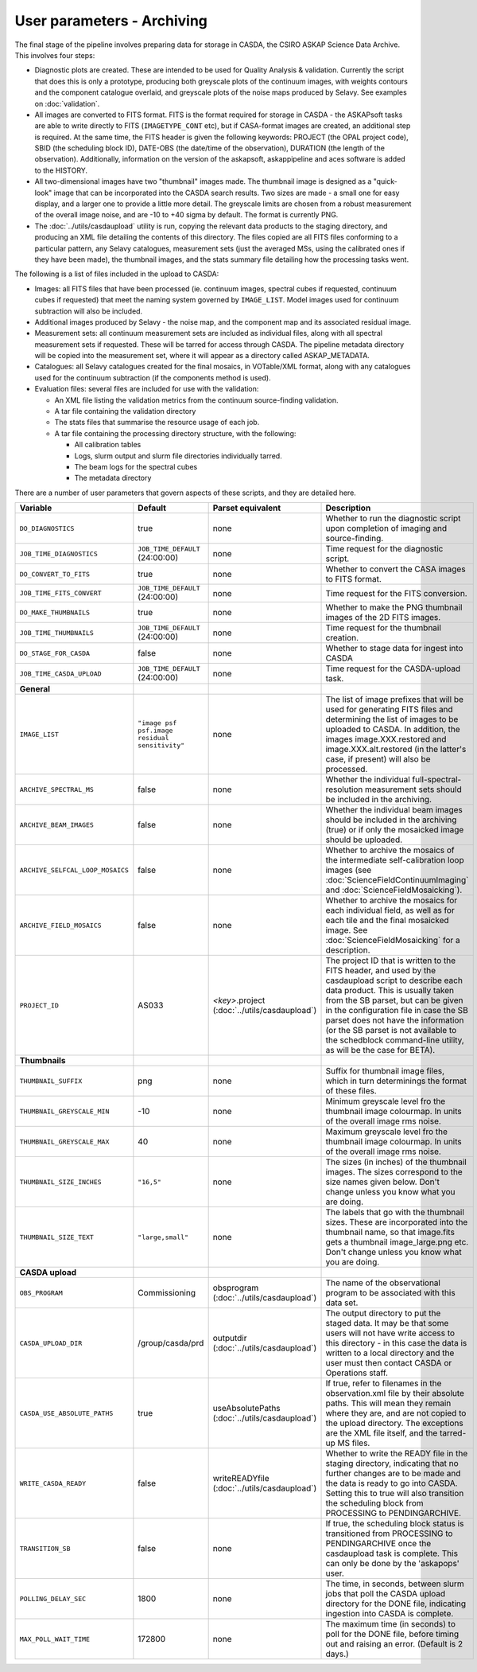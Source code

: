 User parameters - Archiving
===========================

The final stage of the pipeline involves preparing data for storage in
CASDA, the CSIRO ASKAP Science Data Archive. This involves four
steps:

* Diagnostic plots are created. These are intended to be used for
  Quality Analysis & validation. Currently the script that does this
  is only a prototype, producing both greyscale plots of the continuum
  images, with weights contours and the component catalogue overlaid,
  and greyscale plots of the noise maps produced by Selavy. See examples
  on :doc:`validation`.
* All images are converted to FITS format. FITS is the format required
  for storage in CASDA - the ASKAPsoft tasks are able to write
  directly to FITS (``IMAGETYPE_CONT`` etc), but if CASA-format images
  are created, an additional step is required.
  At the same time, the FITS header is given the following keywords:
  PROJECT (the OPAL project code), SBID (the scheduling block ID),
  DATE-OBS (the date/time of the observation), DURATION (the length of
  the observation). Additionally, information on the version of the
  askapsoft, askappipeline and aces software is added to the HISTORY. 
* All two-dimensional images have two "thumbnail" images made. The
  thumbnail image is designed as a "quick-look" image that can be
  incorporated into the CASDA search results. Two sizes are made - a
  small one for easy display, and a larger one to provide a little
  more detail. The greyscale limits are chosen from a robust
  measurement of the overall image noise, and are -10 to +40
  sigma by default. The format is currently PNG.
* The :doc:`../utils/casdaupload` utility is run, copying the relevant
  data products to the staging directory, and producing an XML file
  detailing the contents of this directory.
  The files copied are all FITS files conforming to a particular
  pattern, any Selavy catalogues, measurement sets (just the averaged
  MSs, using the calibrated ones if they have been made), the
  thumbnail images, and the stats summary file detailing how the
  processing tasks went.


The following is a list of files included in the upload to CASDA:

* Images: all FITS files that have been processed (ie. continuum
  images, spectral cubes if requested, continuum cubes if requested)
  that meet the naming system governed by ``IMAGE_LIST``. Model images
  used for continuum subtraction will also be included.
* Additional images produced by Selavy - the noise map, and the
  component map and its associated residual image.
* Measurement sets: all continuum measurement sets are included as
  individual files, along with all spectral measurement sets if
  requested. These will be tarred for access through CASDA. The
  pipeline metadata directory will be copied into the measurement set,
  where it will appear as a directory called ASKAP_METADATA.
* Catalogues: all Selavy catalogues created for the final mosaics, in
  VOTable/XML format, along with any catalogues used for the continuum
  subtraction (if the components method is used).
* Evaluation files: several files are included for use with the
  validation:

  * An XML file listing the validation metrics from the continuum
    source-finding validation.
  * A tar file containing the validation directory
  * The stats files that summarise the resource usage of each job.
  * A tar file containing the processing directory structure, with the
    following:

    * All calibration tables
    * Logs, slurm output and slurm file directories individually tarred.
    * The beam logs for the spectral cubes
    * The metadata directory

There are a number of user parameters that govern aspects of these
scripts, and they are detailed here.

+----------------------------------+------------------------------------------------+---------------------------------+-----------------------------------------------------------------+
| Variable                         |                    Default                     | Parset equivalent               | Description                                                     |
+==================================+================================================+=================================+=================================================================+
| ``DO_DIAGNOSTICS``               | true                                           | none                            | Whether to run the diagnostic script upon completion of imaging |
|                                  |                                                |                                 | and source-finding.                                             |
+----------------------------------+------------------------------------------------+---------------------------------+-----------------------------------------------------------------+
| ``JOB_TIME_DIAGNOSTICS``         | ``JOB_TIME_DEFAULT`` (24:00:00)                | none                            | Time request for the diagnostic script.                         |
+----------------------------------+------------------------------------------------+---------------------------------+-----------------------------------------------------------------+
| ``DO_CONVERT_TO_FITS``           | true                                           | none                            | Whether to convert the CASA images to FITS format.              |
+----------------------------------+------------------------------------------------+---------------------------------+-----------------------------------------------------------------+
| ``JOB_TIME_FITS_CONVERT``        | ``JOB_TIME_DEFAULT`` (24:00:00)                | none                            | Time request for the FITS conversion.                           |
+----------------------------------+------------------------------------------------+---------------------------------+-----------------------------------------------------------------+
| ``DO_MAKE_THUMBNAILS``           | true                                           | none                            | Whether to make the PNG thumbnail images of the 2D FITS images. |
+----------------------------------+------------------------------------------------+---------------------------------+-----------------------------------------------------------------+
| ``JOB_TIME_THUMBNAILS``          | ``JOB_TIME_DEFAULT`` (24:00:00)                | none                            | Time request for the thumbnail creation.                        |
+----------------------------------+------------------------------------------------+---------------------------------+-----------------------------------------------------------------+
| ``DO_STAGE_FOR_CASDA``           | false                                          | none                            | Whether to stage data for ingest into CASDA                     |
+----------------------------------+------------------------------------------------+---------------------------------+-----------------------------------------------------------------+
| ``JOB_TIME_CASDA_UPLOAD``        | ``JOB_TIME_DEFAULT`` (24:00:00)                | none                            | Time request for the CASDA-upload task.                         |
+----------------------------------+------------------------------------------------+---------------------------------+-----------------------------------------------------------------+
| **General**                      |                                                |                                 |                                                                 |
+----------------------------------+------------------------------------------------+---------------------------------+-----------------------------------------------------------------+
| ``IMAGE_LIST``                   | ``"image psf psf.image residual sensitivity"`` | none                            | The list of image prefixes that will be used for generating FITS|
|                                  |                                                |                                 | files and determining the list of images to be uploaded to      |
|                                  |                                                |                                 | CASDA. In addition, the images image.XXX.restored and           |
|                                  |                                                |                                 | image.XXX.alt.restored (in the latter's case, if present) will  |
|                                  |                                                |                                 | also be processed.                                              |
+----------------------------------+------------------------------------------------+---------------------------------+-----------------------------------------------------------------+
| ``ARCHIVE_SPECTRAL_MS``          | false                                          | none                            | Whether the individual full-spectral-resolution measurement sets|
|                                  |                                                |                                 | should be included in the archiving.                            |
+----------------------------------+------------------------------------------------+---------------------------------+-----------------------------------------------------------------+
| ``ARCHIVE_BEAM_IMAGES``          | false                                          | none                            | Whether the individual beam images should be included in the    |
|                                  |                                                |                                 | archiving (true) or if only the mosaicked image should be       |
|                                  |                                                |                                 | uploaded.                                                       |
+----------------------------------+------------------------------------------------+---------------------------------+-----------------------------------------------------------------+
| ``ARCHIVE_SELFCAL_LOOP_MOSAICS`` | false                                          | none                            | Whether to archive the mosaics of the intermediate              |
|                                  |                                                |                                 | self-calibration loop images (see                               |
|                                  |                                                |                                 | :doc:`ScienceFieldContinuumImaging` and                         |
|                                  |                                                |                                 | :doc:`ScienceFieldMosaicking`).                                 |
+----------------------------------+------------------------------------------------+---------------------------------+-----------------------------------------------------------------+
| ``ARCHIVE_FIELD_MOSAICS``        | false                                          | none                            | Whether to archive the mosaics for each individual field, as    |
|                                  |                                                |                                 | well as for each tile and the final mosaicked image. See        |
|                                  |                                                |                                 | :doc:`ScienceFieldMosaicking` for a description.                |
+----------------------------------+------------------------------------------------+---------------------------------+-----------------------------------------------------------------+
| ``PROJECT_ID``                   | AS033                                          | *<key>*.project                 | The project ID that is written to the FITS header, and used by  |
|                                  |                                                | (:doc:`../utils/casdaupload`)   | the casdaupload script to describe each data product. This is   |
|                                  |                                                |                                 | usually taken from the SB parset, but can be given in the       |
|                                  |                                                |                                 | configuration file in case the SB parset does not have the      |
|                                  |                                                |                                 | information (or the SB parset is not available to the schedblock|
|                                  |                                                |                                 | command-line utility, as will be the case for BETA).            |
+----------------------------------+------------------------------------------------+---------------------------------+-----------------------------------------------------------------+
| **Thumbnails**                   |                                                |                                 |                                                                 |
+----------------------------------+------------------------------------------------+---------------------------------+-----------------------------------------------------------------+
| ``THUMBNAIL_SUFFIX``             | png                                            | none                            | Suffix for thumbnail image files, which in turn determinings the|
|                                  |                                                |                                 | format of these files.                                          |
+----------------------------------+------------------------------------------------+---------------------------------+-----------------------------------------------------------------+
| ``THUMBNAIL_GREYSCALE_MIN``      | -10                                            | none                            | Minimum greyscale level fro the thumbnail image colourmap. In   |
|                                  |                                                |                                 | units of the overall image rms noise.                           |
+----------------------------------+------------------------------------------------+---------------------------------+-----------------------------------------------------------------+
| ``THUMBNAIL_GREYSCALE_MAX``      | 40                                             | none                            | Maximum greyscale level fro the thumbnail image colourmap. In   |
|                                  |                                                |                                 | units of the overall image rms noise.                           |
+----------------------------------+------------------------------------------------+---------------------------------+-----------------------------------------------------------------+
| ``THUMBNAIL_SIZE_INCHES``        | ``"16,5"``                                     | none                            | The sizes (in inches) of the thumbnail images. The sizes        |
|                                  |                                                |                                 | correspond to the size names given below. Don't change unless   |
|                                  |                                                |                                 | you know what you are doing.                                    |
+----------------------------------+------------------------------------------------+---------------------------------+-----------------------------------------------------------------+
| ``THUMBNAIL_SIZE_TEXT``          | ``"large,small"``                              | none                            | The labels that go with the thumbnail sizes. These are          |
|                                  |                                                |                                 | incorporated into the thumbnail name, so that image.fits gets a |
|                                  |                                                |                                 | thumbnail image_large.png etc. Don't change unless you know what|
|                                  |                                                |                                 | you are doing.                                                  |
+----------------------------------+------------------------------------------------+---------------------------------+-----------------------------------------------------------------+
| **CASDA upload**                 |                                                |                                 |                                                                 |
+----------------------------------+------------------------------------------------+---------------------------------+-----------------------------------------------------------------+
| ``OBS_PROGRAM``                  | Commissioning                                  | obsprogram                      | The name of the observational program to be associated with this|
|                                  |                                                | (:doc:`../utils/casdaupload`)   | data set.                                                       |
+----------------------------------+------------------------------------------------+---------------------------------+-----------------------------------------------------------------+
| ``CASDA_UPLOAD_DIR``             | /group/casda/prd                               | outputdir                       | The output directory to put the staged data. It may be that some|
|                                  |                                                | (:doc:`../utils/casdaupload`)   | users will not have write access to this directory - in this    |
|                                  |                                                |                                 | case the data is written to a local directory and the user must |
|                                  |                                                |                                 | then contact CASDA or Operations staff.                         |
+----------------------------------+------------------------------------------------+---------------------------------+-----------------------------------------------------------------+
| ``CASDA_USE_ABSOLUTE_PATHS``     | true                                           | useAbsolutePaths                | If true, refer to filenames in the observation.xml file by their|
|                                  |                                                | (:doc:`../utils/casdaupload`)   | absolute paths. This will mean they remain where they are, and  |
|                                  |                                                |                                 | are not copied to the upload directory. The exceptions are the  |
|                                  |                                                |                                 | XML file itself, and the tarred-up MS files.                    |
+----------------------------------+------------------------------------------------+---------------------------------+-----------------------------------------------------------------+
| ``WRITE_CASDA_READY``            | false                                          | writeREADYfile                  | Whether to write the READY file in the staging directory,       |
|                                  |                                                | (:doc:`../utils/casdaupload`)   | indicating that no further changes are to be made and the data  |
|                                  |                                                |                                 | is ready to go into CASDA. Setting this to true will also       |
|                                  |                                                |                                 | transition the scheduling block from PROCESSING to              |
|                                  |                                                |                                 | PENDINGARCHIVE.                                                 |
+----------------------------------+------------------------------------------------+---------------------------------+-----------------------------------------------------------------+
| ``TRANSITION_SB``                | false                                          | none                            | If true, the scheduling block status is transitioned from       |
|                                  |                                                |                                 | PROCESSING to PENDINGARCHIVE once the casdaupload task is       |
|                                  |                                                |                                 | complete. This can only be done by the 'askapops' user.         |
+----------------------------------+------------------------------------------------+---------------------------------+-----------------------------------------------------------------+
| ``POLLING_DELAY_SEC``            | 1800                                           | none                            | The time, in seconds, between slurm jobs that poll the CASDA    |
|                                  |                                                |                                 | upload directory for the DONE file, indicating ingestion into   |
|                                  |                                                |                                 | CASDA is complete.                                              |
+----------------------------------+------------------------------------------------+---------------------------------+-----------------------------------------------------------------+
| ``MAX_POLL_WAIT_TIME``           | 172800                                         | none                            | The maximum time (in seconds) to poll for the DONE file, before |
|                                  |                                                |                                 | timing out and raising an error. (Default is 2 days.)           |
+----------------------------------+------------------------------------------------+---------------------------------+-----------------------------------------------------------------+
